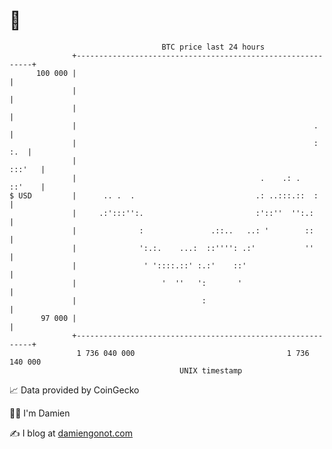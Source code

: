 * 👋

#+begin_example
                                     BTC price last 24 hours                    
                 +------------------------------------------------------------+ 
         100 000 |                                                            | 
                 |                                                            | 
                 |                                                            | 
                 |                                                     .      | 
                 |                                                     :  :.  | 
                 |                                                     :::'   | 
                 |                                         .    .: .   ::'    | 
   $ USD         |      .. .  .                           .: ..:::.::  :      | 
                 |     .:':::'':.                         :'::''  '':.:       | 
                 |              :               .::..   ..: '        ::       | 
                 |              ':.:.    ...:  ::'''': .:'           ''       | 
                 |               ' '::::.::' :.:'    ::'                      | 
                 |                   '  ''   ':       '                       | 
                 |                            :                               | 
          97 000 |                                                            | 
                 +------------------------------------------------------------+ 
                  1 736 040 000                                  1 736 140 000  
                                         UNIX timestamp                         
#+end_example
📈 Data provided by CoinGecko

🧑‍💻 I'm Damien

✍️ I blog at [[https://www.damiengonot.com][damiengonot.com]]

